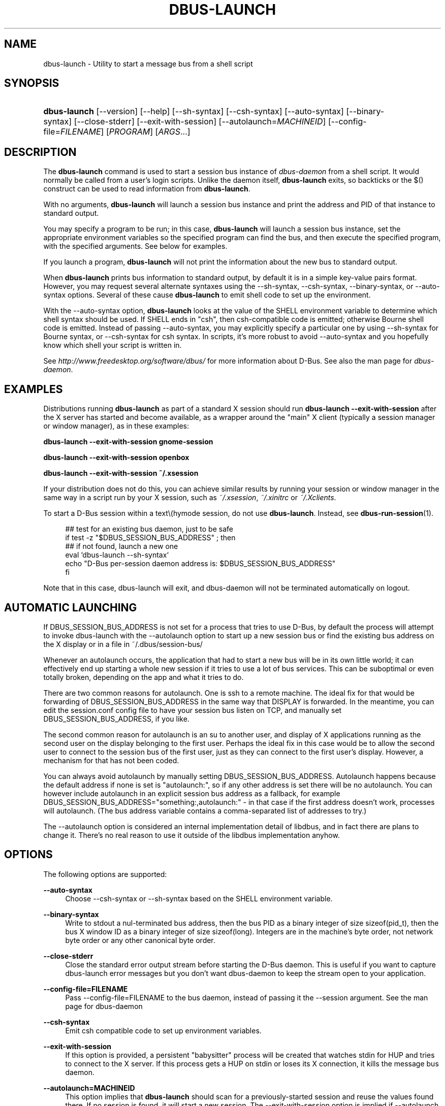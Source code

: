 .\"     Title: dbus\-launch
.\"    Author: 
.\" Generator: DocBook XSL Stylesheets v1.71.1 <http://docbook.sf.net/>
.\"      Date: 12/16/2014
.\"    Manual: User Commands
.\"    Source: D\-Bus 1.8.10
.\"
.TH "DBUS\-LAUNCH" "1" "12/16/2014" "D\-Bus 1.8.10" "User Commands"
.\" disable hyphenation
.nh
.\" disable justification (adjust text to left margin only)
.ad l
.SH "NAME"
dbus\-launch \- Utility to start a message bus from a shell script
.SH "SYNOPSIS"
.HP 12
\fBdbus\-launch\fR [\-\-version] [\-\-help] [\-\-sh\-syntax] [\-\-csh\-syntax] [\-\-auto\-syntax] [\-\-binary\-syntax] [\-\-close\-stderr] [\-\-exit\-with\-session] [\-\-autolaunch=\fIMACHINEID\fR] [\-\-config\-file=\fIFILENAME\fR] [\fIPROGRAM\fR] [\fIARGS\fR...]
.br
.SH "DESCRIPTION"
.PP
The
\fBdbus\-launch\fR
command is used to start a session bus instance of
\fIdbus\-daemon\fR
from a shell script. It would normally be called from a user's login scripts. Unlike the daemon itself,
\fBdbus\-launch\fR
exits, so backticks or the $() construct can be used to read information from
\fBdbus\-launch\fR.
.PP
With no arguments,
\fBdbus\-launch\fR
will launch a session bus instance and print the address and PID of that instance to standard output.
.PP
You may specify a program to be run; in this case,
\fBdbus\-launch\fR
will launch a session bus instance, set the appropriate environment variables so the specified program can find the bus, and then execute the specified program, with the specified arguments. See below for examples.
.PP
If you launch a program,
\fBdbus\-launch\fR
will not print the information about the new bus to standard output.
.PP
When
\fBdbus\-launch\fR
prints bus information to standard output, by default it is in a simple key\-value pairs format. However, you may request several alternate syntaxes using the \-\-sh\-syntax, \-\-csh\-syntax, \-\-binary\-syntax, or \-\-auto\-syntax options. Several of these cause
\fBdbus\-launch\fR
to emit shell code to set up the environment.
.PP
With the \-\-auto\-syntax option,
\fBdbus\-launch\fR
looks at the value of the SHELL environment variable to determine which shell syntax should be used. If SHELL ends in "csh", then csh\-compatible code is emitted; otherwise Bourne shell code is emitted. Instead of passing \-\-auto\-syntax, you may explicitly specify a particular one by using \-\-sh\-syntax for Bourne syntax, or \-\-csh\-syntax for csh syntax. In scripts, it's more robust to avoid \-\-auto\-syntax and you hopefully know which shell your script is written in.
.PP
See
\fIhttp://www.freedesktop.org/software/dbus/\fR
for more information about D\-Bus. See also the man page for
\fIdbus\-daemon\fR.
.SH "EXAMPLES"
.PP
Distributions running
\fBdbus\-launch\fR
as part of a standard X session should run
\fBdbus\-launch \-\-exit\-with\-session\fR
after the X server has started and become available, as a wrapper around the "main" X client (typically a session manager or window manager), as in these examples:
.PP
\fBdbus\-launch \-\-exit\-with\-session gnome\-session\fR
.PP
\fBdbus\-launch \-\-exit\-with\-session openbox\fR
.PP
\fBdbus\-launch \-\-exit\-with\-session ~/.xsession\fR
.PP
If your distribution does not do this, you can achieve similar results by running your session or window manager in the same way in a script run by your X session, such as
\fI~/.xsession\fR,
\fI~/.xinitrc\fR
or
\fI~/.Xclients\fR.
.PP
To start a D\-Bus session within a text\\(hymode session, do not use
\fBdbus\-launch\fR. Instead, see
\fBdbus\-run\-session\fR(1).
.sp
.RS 4
.nf
  ## test for an existing bus daemon, just to be safe
  if test \-z "$DBUS_SESSION_BUS_ADDRESS" ; then
      ## if not found, launch a new one
      eval `dbus\-launch \-\-sh\-syntax`
      echo "D\-Bus per\-session daemon address is: $DBUS_SESSION_BUS_ADDRESS"
  fi
.fi
.RE
.sp
.PP
Note that in this case, dbus\-launch will exit, and dbus\-daemon will not be terminated automatically on logout.
.SH "AUTOMATIC LAUNCHING"
.PP
If DBUS_SESSION_BUS_ADDRESS is not set for a process that tries to use D\-Bus, by default the process will attempt to invoke dbus\-launch with the \-\-autolaunch option to start up a new session bus or find the existing bus address on the X display or in a file in ~/.dbus/session\-bus/
.PP
Whenever an autolaunch occurs, the application that had to start a new bus will be in its own little world; it can effectively end up starting a whole new session if it tries to use a lot of bus services. This can be suboptimal or even totally broken, depending on the app and what it tries to do.
.PP
There are two common reasons for autolaunch. One is ssh to a remote machine. The ideal fix for that would be forwarding of DBUS_SESSION_BUS_ADDRESS in the same way that DISPLAY is forwarded. In the meantime, you can edit the session.conf config file to have your session bus listen on TCP, and manually set DBUS_SESSION_BUS_ADDRESS, if you like.
.PP
The second common reason for autolaunch is an su to another user, and display of X applications running as the second user on the display belonging to the first user. Perhaps the ideal fix in this case would be to allow the second user to connect to the session bus of the first user, just as they can connect to the first user's display. However, a mechanism for that has not been coded.
.PP
You can always avoid autolaunch by manually setting DBUS_SESSION_BUS_ADDRESS. Autolaunch happens because the default address if none is set is "autolaunch:", so if any other address is set there will be no autolaunch. You can however include autolaunch in an explicit session bus address as a fallback, for example DBUS_SESSION_BUS_ADDRESS="something:,autolaunch:" \- in that case if the first address doesn't work, processes will autolaunch. (The bus address variable contains a comma\-separated list of addresses to try.)
.PP
The \-\-autolaunch option is considered an internal implementation detail of libdbus, and in fact there are plans to change it. There's no real reason to use it outside of the libdbus implementation anyhow.
.SH "OPTIONS"
.PP
The following options are supported:
.PP
\fB\-\-auto\-syntax\fR
.RS 4
Choose \-\-csh\-syntax or \-\-sh\-syntax based on the SHELL environment variable.
.RE
.PP
\fB\-\-binary\-syntax\fR
.RS 4
Write to stdout a nul\-terminated bus address, then the bus PID as a binary integer of size sizeof(pid_t), then the bus X window ID as a binary integer of size sizeof(long). Integers are in the machine's byte order, not network byte order or any other canonical byte order.
.RE
.PP
\fB\-\-close\-stderr\fR
.RS 4
Close the standard error output stream before starting the D\-Bus daemon. This is useful if you want to capture dbus\-launch error messages but you don't want dbus\-daemon to keep the stream open to your application.
.RE
.PP
\fB\-\-config\-file=FILENAME\fR
.RS 4
Pass \-\-config\-file=FILENAME to the bus daemon, instead of passing it the \-\-session argument. See the man page for dbus\-daemon
.RE
.PP
\fB\-\-csh\-syntax\fR
.RS 4
Emit csh compatible code to set up environment variables.
.RE
.PP
\fB\-\-exit\-with\-session\fR
.RS 4
If this option is provided, a persistent "babysitter" process will be created that watches stdin for HUP and tries to connect to the X server. If this process gets a HUP on stdin or loses its X connection, it kills the message bus daemon.
.RE
.PP
\fB\-\-autolaunch=MACHINEID\fR
.RS 4
This option implies that
\fBdbus\-launch\fR
should scan for a previously\-started session and reuse the values found there. If no session is found, it will start a new session. The \-\-exit\-with\-session option is implied if \-\-autolaunch is given. This option is for the exclusive use of libdbus, you do not want to use it manually. It may change in the future.
.RE
.PP
\fB\-\-sh\-syntax\fR
.RS 4
Emit Bourne\-shell compatible code to set up environment variables.
.RE
.PP
\fB\-\-version\fR
.RS 4
Print the version of dbus\-launch
.RE
.PP
\fB\-\-help\fR
.RS 4
Print the help info of dbus\-launch
.RE
.SH "NOTES"
.PP
If you run
\fBdbus\-launch myapp\fR
(with any other options), dbus\-daemon will
\fInot\fR
exit when
\fBmyapp\fR
terminates: this is because
\fBmyapp\fR
is assumed to be part of a larger session, rather than a session in its own right.
.SH "AUTHOR"
.PP
See
\fIhttp://www.freedesktop.org/software/dbus/doc/AUTHORS\fR
.SH "BUGS"
.PP
Please send bug reports to the D\-Bus mailing list or bug tracker, see
\fIhttp://www.freedesktop.org/software/dbus/\fR
